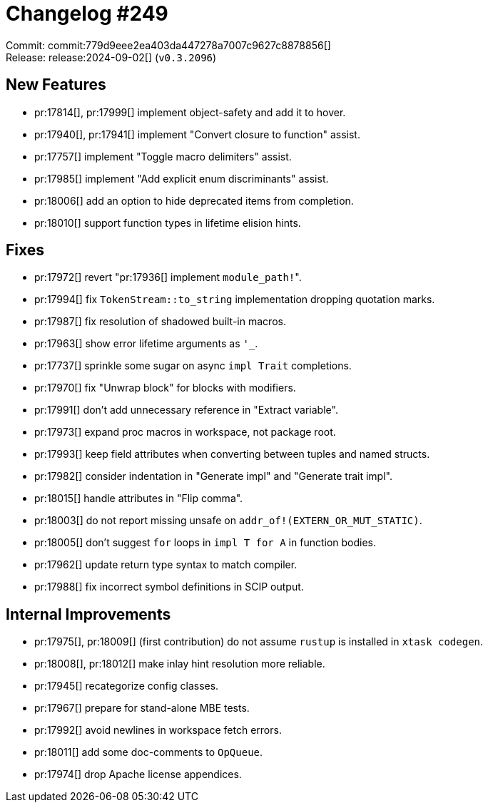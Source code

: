 = Changelog #249
:sectanchors:
:experimental:
:page-layout: post

Commit: commit:779d9eee2ea403da447278a7007c9627c8878856[] +
Release: release:2024-09-02[] (`v0.3.2096`)

== New Features

* pr:17814[], pr:17999[] implement object-safety and add it to hover.
* pr:17940[], pr:17941[] implement "Convert closure to function" assist.
* pr:17757[] implement "Toggle macro delimiters" assist.
* pr:17985[] implement "Add explicit enum discriminants" assist.
* pr:18006[] add an option to hide deprecated items from completion.
* pr:18010[] support function types in lifetime elision hints.

== Fixes

* pr:17972[] revert "pr:17936[] implement ``module_path!``".
* pr:17994[] fix `TokenStream::to_string` implementation dropping quotation marks.
* pr:17987[] fix resolution of shadowed built-in macros.
* pr:17963[] show error lifetime arguments as `'_`.
* pr:17737[] sprinkle some sugar on async `impl Trait` completions.
* pr:17970[] fix "Unwrap block" for blocks with modifiers.
* pr:17991[] don't add unnecessary reference in "Extract variable".
* pr:17973[] expand proc macros in workspace, not package root.
* pr:17993[] keep field attributes when converting between tuples and named structs.
* pr:17982[] consider indentation in "Generate impl" and "Generate trait impl".
* pr:18015[] handle attributes in "Flip comma".
* pr:18003[] do not report missing unsafe on `addr_of!(EXTERN_OR_MUT_STATIC)`.
* pr:18005[] don't suggest `for` loops in `impl T for A` in function bodies.
* pr:17962[] update return type syntax to match compiler.
* pr:17988[] fix incorrect symbol definitions in SCIP output.

== Internal Improvements

* pr:17975[], pr:18009[] (first contribution) do not assume `rustup` is installed in `xtask codegen`.
* pr:18008[], pr:18012[] make inlay hint resolution more reliable.
* pr:17945[] recategorize config classes.
* pr:17967[] prepare for stand-alone MBE tests.
* pr:17992[] avoid newlines in workspace fetch errors.
* pr:18011[] add some doc-comments to `OpQueue`.
* pr:17974[] drop Apache license appendices.
